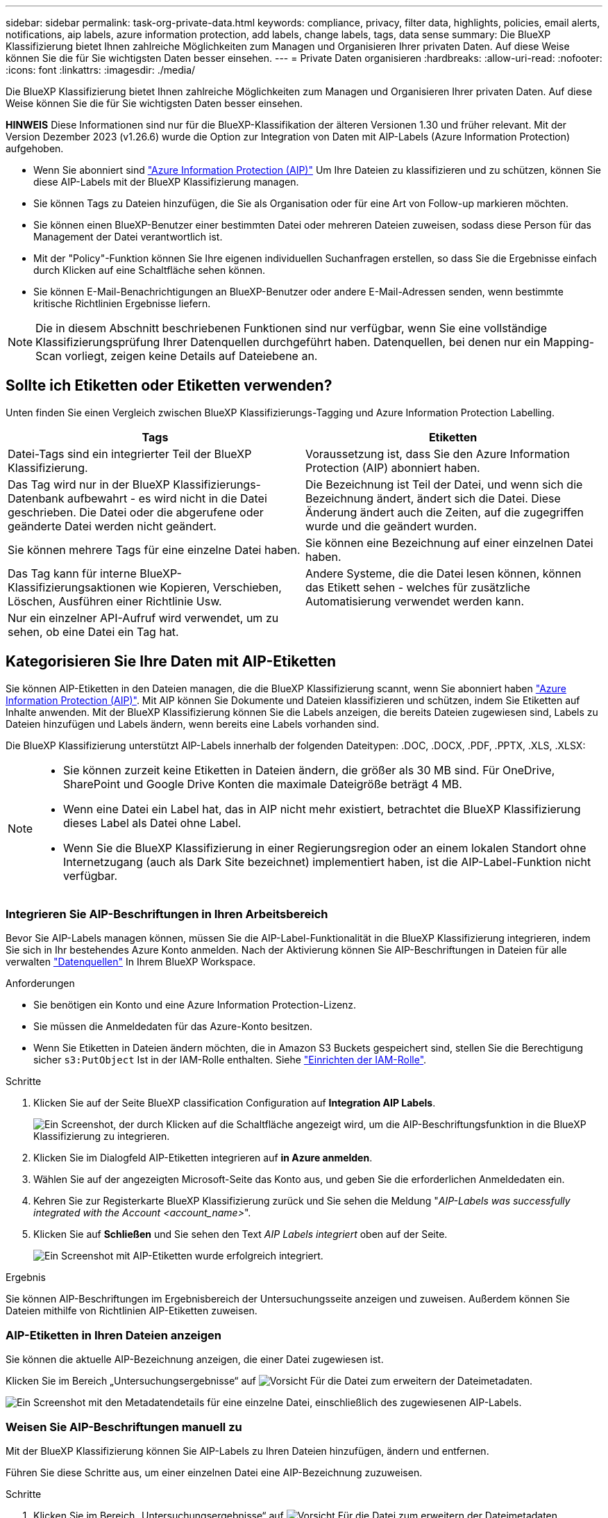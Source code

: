 ---
sidebar: sidebar 
permalink: task-org-private-data.html 
keywords: compliance, privacy, filter data, highlights, policies, email alerts, notifications, aip labels, azure information protection, add labels, change labels, tags, data sense 
summary: Die BlueXP Klassifizierung bietet Ihnen zahlreiche Möglichkeiten zum Managen und Organisieren Ihrer privaten Daten. Auf diese Weise können Sie die für Sie wichtigsten Daten besser einsehen. 
---
= Private Daten organisieren
:hardbreaks:
:allow-uri-read: 
:nofooter: 
:icons: font
:linkattrs: 
:imagesdir: ./media/


[role="lead"]
Die BlueXP Klassifizierung bietet Ihnen zahlreiche Möglichkeiten zum Managen und Organisieren Ihrer privaten Daten. Auf diese Weise können Sie die für Sie wichtigsten Daten besser einsehen.

[]
====
*HINWEIS* Diese Informationen sind nur für die BlueXP-Klassifikation der älteren Versionen 1.30 und früher relevant. Mit der Version Dezember 2023 (v1.26.6) wurde die Option zur Integration von Daten mit AIP-Labels (Azure Information Protection) aufgehoben.

====
* Wenn Sie abonniert sind https://azure.microsoft.com/en-us/services/information-protection/["Azure Information Protection (AIP)"^] Um Ihre Dateien zu klassifizieren und zu schützen, können Sie diese AIP-Labels mit der BlueXP Klassifizierung managen.
* Sie können Tags zu Dateien hinzufügen, die Sie als Organisation oder für eine Art von Follow-up markieren möchten.
* Sie können einen BlueXP-Benutzer einer bestimmten Datei oder mehreren Dateien zuweisen, sodass diese Person für das Management der Datei verantwortlich ist.
* Mit der "Policy"-Funktion können Sie Ihre eigenen individuellen Suchanfragen erstellen, so dass Sie die Ergebnisse einfach durch Klicken auf eine Schaltfläche sehen können.
* Sie können E-Mail-Benachrichtigungen an BlueXP-Benutzer oder andere E-Mail-Adressen senden, wenn bestimmte kritische Richtlinien Ergebnisse liefern.



NOTE: Die in diesem Abschnitt beschriebenen Funktionen sind nur verfügbar, wenn Sie eine vollständige Klassifizierungsprüfung Ihrer Datenquellen durchgeführt haben. Datenquellen, bei denen nur ein Mapping-Scan vorliegt, zeigen keine Details auf Dateiebene an.



== Sollte ich Etiketten oder Etiketten verwenden?

Unten finden Sie einen Vergleich zwischen BlueXP Klassifizierungs-Tagging und Azure Information Protection Labelling.

[cols="50,50"]
|===
| Tags | Etiketten 


| Datei-Tags sind ein integrierter Teil der BlueXP Klassifizierung. | Voraussetzung ist, dass Sie den Azure Information Protection (AIP) abonniert haben. 


| Das Tag wird nur in der BlueXP Klassifizierungs-Datenbank aufbewahrt - es wird nicht in die Datei geschrieben. Die Datei oder die abgerufene oder geänderte Datei werden nicht geändert. | Die Bezeichnung ist Teil der Datei, und wenn sich die Bezeichnung ändert, ändert sich die Datei. Diese Änderung ändert auch die Zeiten, auf die zugegriffen wurde und die geändert wurden. 


| Sie können mehrere Tags für eine einzelne Datei haben. | Sie können eine Bezeichnung auf einer einzelnen Datei haben. 


| Das Tag kann für interne BlueXP-Klassifizierungsaktionen wie Kopieren, Verschieben, Löschen, Ausführen einer Richtlinie Usw. | Andere Systeme, die die Datei lesen können, können das Etikett sehen - welches für zusätzliche Automatisierung verwendet werden kann. 


| Nur ein einzelner API-Aufruf wird verwendet, um zu sehen, ob eine Datei ein Tag hat. |  
|===


== Kategorisieren Sie Ihre Daten mit AIP-Etiketten

Sie können AIP-Etiketten in den Dateien managen, die die BlueXP Klassifizierung scannt, wenn Sie abonniert haben https://azure.microsoft.com/en-us/services/information-protection/["Azure Information Protection (AIP)"^]. Mit AIP können Sie Dokumente und Dateien klassifizieren und schützen, indem Sie Etiketten auf Inhalte anwenden. Mit der BlueXP Klassifizierung können Sie die Labels anzeigen, die bereits Dateien zugewiesen sind, Labels zu Dateien hinzufügen und Labels ändern, wenn bereits eine Labels vorhanden sind.

Die BlueXP Klassifizierung unterstützt AIP-Labels innerhalb der folgenden Dateitypen: .DOC, .DOCX, .PDF, .PPTX, .XLS, .XLSX:

[NOTE]
====
* Sie können zurzeit keine Etiketten in Dateien ändern, die größer als 30 MB sind. Für OneDrive, SharePoint und Google Drive Konten die maximale Dateigröße beträgt 4 MB.
* Wenn eine Datei ein Label hat, das in AIP nicht mehr existiert, betrachtet die BlueXP Klassifizierung dieses Label als Datei ohne Label.
* Wenn Sie die BlueXP Klassifizierung in einer Regierungsregion oder an einem lokalen Standort ohne Internetzugang (auch als Dark Site bezeichnet) implementiert haben, ist die AIP-Label-Funktion nicht verfügbar.


====


=== Integrieren Sie AIP-Beschriftungen in Ihren Arbeitsbereich

Bevor Sie AIP-Labels managen können, müssen Sie die AIP-Label-Funktionalität in die BlueXP Klassifizierung integrieren, indem Sie sich in Ihr bestehendes Azure Konto anmelden. Nach der Aktivierung können Sie AIP-Beschriftungen in Dateien für alle verwalten link:concept-cloud-compliance.html#supported-data-sources["Datenquellen"^] In Ihrem BlueXP Workspace.

.Anforderungen
* Sie benötigen ein Konto und eine Azure Information Protection-Lizenz.
* Sie müssen die Anmeldedaten für das Azure-Konto besitzen.
* Wenn Sie Etiketten in Dateien ändern möchten, die in Amazon S3 Buckets gespeichert sind, stellen Sie die Berechtigung sicher `s3:PutObject` Ist in der IAM-Rolle enthalten. Siehe link:task-scanning-s3.html#reviewing-s3-prerequisites["Einrichten der IAM-Rolle"^].


.Schritte
. Klicken Sie auf der Seite BlueXP classification Configuration auf *Integration AIP Labels*.
+
image:screenshot_compliance_integrate_aip_labels.png["Ein Screenshot, der durch Klicken auf die Schaltfläche angezeigt wird, um die AIP-Beschriftungsfunktion in die BlueXP Klassifizierung zu integrieren."]

. Klicken Sie im Dialogfeld AIP-Etiketten integrieren auf *in Azure anmelden*.
. Wählen Sie auf der angezeigten Microsoft-Seite das Konto aus, und geben Sie die erforderlichen Anmeldedaten ein.
. Kehren Sie zur Registerkarte BlueXP Klassifizierung zurück und Sie sehen die Meldung "_AIP-Labels was successfully integrated with the Account <account_name>_".
. Klicken Sie auf *Schließen* und Sie sehen den Text _AIP Labels integriert_ oben auf der Seite.
+
image:screenshot_compliance_aip_labels_int.png["Ein Screenshot mit AIP-Etiketten wurde erfolgreich integriert."]



.Ergebnis
Sie können AIP-Beschriftungen im Ergebnisbereich der Untersuchungsseite anzeigen und zuweisen. Außerdem können Sie Dateien mithilfe von Richtlinien AIP-Etiketten zuweisen.



=== AIP-Etiketten in Ihren Dateien anzeigen

Sie können die aktuelle AIP-Bezeichnung anzeigen, die einer Datei zugewiesen ist.

Klicken Sie im Bereich „Untersuchungsergebnisse“ auf image:button_down_caret.png["Vorsicht"] Für die Datei zum erweitern der Dateimetadaten.

image:screenshot_compliance_show_label.png["Ein Screenshot mit den Metadatendetails für eine einzelne Datei, einschließlich des zugewiesenen AIP-Labels."]



=== Weisen Sie AIP-Beschriftungen manuell zu

Mit der BlueXP Klassifizierung können Sie AIP-Labels zu Ihren Dateien hinzufügen, ändern und entfernen.

Führen Sie diese Schritte aus, um einer einzelnen Datei eine AIP-Bezeichnung zuzuweisen.

.Schritte
. Klicken Sie im Bereich „Untersuchungsergebnisse“ auf image:button_down_caret.png["Vorsicht"] Für die Datei zum erweitern der Dateimetadaten.
+
image:screenshot_compliance_add_label_manually.png["Ein Screenshot mit den Metadatendetails für eine Datei auf der Seite „Datenuntersuchung“."]

. Klicken Sie auf *Etikett dieser Datei zuweisen* und wählen Sie dann die Beschriftung aus.
+
Die Beschriftung wird in den Dateimetadaten angezeigt.



Führen Sie die folgenden Schritte aus, um mehreren Dateien eine AIP-Bezeichnung zuzuweisen. Beachten Sie, dass Sie maximal 20 Dateien gleichzeitig (eine Seite in der Benutzeroberfläche) eine AIP-Bezeichnung zuweisen können.

.Schritte
. Wählen Sie im Bereich Ergebnisse der Datenuntersuchung die Datei oder die Dateien aus, die Sie beschriften möchten.
+
image:screenshot_compliance_tag_multi_files.png["Ein Screenshot zeigt, wie Sie die Dateien auswählen, die beschriftet werden sollen, und die Schaltfläche „Bezeichnung“ auf der Seite „Datenuntersuchung“."]

+
** Um einzelne Dateien auszuwählen, aktivieren Sie das Kontrollkästchen für jede Datei (image:button_backup_1_volume.png[""]).
** Um alle Dateien auf der aktuellen Seite auszuwählen, aktivieren Sie das Kontrollkästchen in der Titelzeile (image:button_select_all_files.png[""]).


. Klicken Sie in der Symbolleiste auf *Etikett* und wählen Sie die AIP-Bezeichnung:
+
image:screenshot_compliance_select_aip_label_multi.png["Ein Screenshot, in dem gezeigt wird, wie auf der Seite „Datenuntersuchung“ mehreren Dateien ein AIP-Etikett zugewiesen wird."]

+
Die AIP-Bezeichnung wird den Metadaten für alle ausgewählten Dateien hinzugefügt.





=== Entfernen Sie die AIP-Integration

Wenn Sie AIP-Labels in Dateien nicht mehr verwalten möchten, können Sie das AIP-Konto von der BlueXP Klassifizierungs-Schnittstelle entfernen.

Beachten Sie, dass an den Labels, die Sie mit der BlueXP Klassifizierung hinzugefügt haben, keine Änderungen vorgenommen werden. Die in Dateien vorhandenen Beschriftungen bleiben so, wie sie derzeit vorhanden sind.

.Schritte
. Klicken Sie auf der Seite _Configuration_ auf *AIP Labels integriert > Integration entfernen*.
+
image:screenshot_compliance_un_integrate_aip_labels.png["Ein Screenshot, der zeigt, wie AIP-Integrationen mit BlueXP Klassifizierung entfernt werden."]

. Klicken Sie im Bestätigungsdialogfeld auf *Integration entfernen*.




== Wenden Sie Tags an, um die gescannten Dateien zu verwalten

Sie können Dateien, die Sie für eine Art von Follow-up markieren möchten, ein Tag hinzufügen. Sie haben z. B. einige doppelte Dateien gefunden und möchten eine davon löschen, müssen aber überprüfen, welche Dateien gelöscht werden sollen. Sie könnten der Datei einen Tag mit "Prüfen zum Löschen" hinzufügen, damit Sie wissen, dass diese Datei eine Recherche und eine Art von zukünftigen Aktionen erfordert.

Mit der BlueXP Klassifizierung können Sie die Tags anzeigen, die Dateien zugewiesen sind, Tags aus Dateien hinzufügen oder entfernen sowie den Namen ändern oder ein vorhandenes Tag löschen.

Beachten Sie, dass das Tag der Datei nicht auf die gleiche Weise hinzugefügt wird wie AIP-Etiketten Teil der Dateimetadaten sind. Das Tag wird gerade von BlueXP Benutzern angezeigt, die die BlueXP Klassifizierung verwenden. Sie können also erkennen, ob eine Datei gelöscht oder auf eine bestimmte Art von Follow-up überprüft werden muss.


TIP: Die Tags, die Dateien in der BlueXP Klassifizierung zugewiesen sind, stehen nicht mit den Tags zusammen, die Sie zu Ressourcen wie Volumes oder Instanzen von Virtual Machines hinzufügen können. BlueXP Klassifizierungs-Tags werden auf Dateiebene angewendet.



=== Zeigen Sie Dateien an, auf die bestimmte Tags angewendet wurden

Sie können alle Dateien anzeigen, denen bestimmte Tags zugewiesen sind.

. Klicken Sie in der BlueXP-Klassifizierung auf die Registerkarte *Investigation*.
. Klicken Sie auf der Seite Datenuntersuchung im Bereich Filter auf *Tags* und wählen Sie die gewünschten Tags aus.
+
image:screenshot_compliance_filter_status.png["Ein Screenshot, in dem die Auswahl von Tags im Fensterbereich Filter angezeigt wird."]

+
Im Bereich Untersuchungsergebnisse werden alle Dateien angezeigt, denen diese Tags zugewiesen sind.





=== Weisen Sie Dateien Tags zu

Sie können Tags zu einer einzelnen Datei oder zu einer Gruppe von Dateien hinzufügen.

So fügen Sie einer einzelnen Datei ein Tag hinzu:

.Schritte
. Klicken Sie im Bereich „Untersuchungsergebnisse“ auf image:button_down_caret.png["Vorsicht"] Für die Datei zum erweitern der Dateimetadaten.
. Klicken Sie auf das Feld *Tags* und die aktuell zugewiesenen Tags werden angezeigt.
. Tag oder Tags hinzufügen:
+
** Um ein vorhandenes Tag zuzuweisen, klicken Sie in das Feld *Neues Tag...* und geben den Namen des Tags ein. Wenn das gesuchte Tag angezeigt wird, wählen Sie es aus, und drücken Sie *Enter*.
** Um ein neues Tag zu erstellen und es der Datei zuzuweisen, klicken Sie in das Feld *New Tag...*, geben Sie den Namen des neuen Tags ein und drücken Sie *Enter*.
+
image:screenshot_compliance_add_status_manually.png["Ein Screenshot, in dem gezeigt wird, wie ein Tag einer Datei auf der Seite „Datenuntersuchung“ zugewiesen wird."]

+
Das Tag wird in den Dateimetadaten angezeigt.





So fügen Sie einem mehrere Dateien ein Tag hinzu:

.Schritte
. Wählen Sie im Bereich Ergebnisse der Datenuntersuchung die Datei oder die Dateien aus, die markiert werden sollen.
+
image:screenshot_compliance_tag_multi_files.png["Ein Screenshot zeigt, wie Sie die Dateien auswählen, die markiert werden sollen, und die Schaltfläche Tags auf der Seite Untersuchung von Daten."]

+
** Um einzelne Dateien auszuwählen, aktivieren Sie das Kontrollkästchen für jede Datei (image:button_backup_1_volume.png[""]).
** Um alle Dateien auf der aktuellen Seite auszuwählen, aktivieren Sie das Kontrollkästchen in der Titelzeile (image:button_select_all_files.png[""]).
** Um alle Dateien auf allen Seiten auszuwählen, aktivieren Sie das Kontrollkästchen in der Titelzeile (image:button_select_all_files.png[""]), und dann in der Pop-up-Nachricht image:screenshot_select_all_items.png[""]Klicken Sie auf *Wählen Sie alle Einträge aus der Liste (xxx Elemente)*.
+
Sie können Tags auf maximal 100,000 Dateien gleichzeitig anwenden.



. Klicken Sie in der Buttonleiste auf *Tags* und die aktuell zugewiesenen Tags werden angezeigt.
. Tag oder Tags hinzufügen:
+
** Um ein vorhandenes Tag zuzuweisen, klicken Sie in das Feld *Neues Tag...* und geben den Namen des Tags ein. Wenn das gesuchte Tag angezeigt wird, wählen Sie es aus, und drücken Sie *Enter*.
** Um ein neues Tag zu erstellen und es der Datei zuzuweisen, klicken Sie in das Feld *New Tag...*, geben Sie den Namen des neuen Tags ein und drücken Sie *Enter*.
+
image:screenshot_compliance_select_tags_multi.png["Ein Screenshot, in dem gezeigt wird, wie Sie mehreren Dateien auf der Seite „Datenuntersuchung“ ein Tag zuweisen."]



. Genehmigen Sie das Hinzufügen der Tags im Bestätigungsdialogfeld, und die Tags werden den Metadaten für alle ausgewählten Dateien hinzugefügt.




=== Tags aus Dateien löschen

Sie können ein Tag löschen, wenn Sie es nicht mehr verwenden müssen.

Klicken Sie einfach auf das *x* für ein vorhandenes Tag.

image:button_delete_datasense_file_tag.png["Ein Screenshot der Position der Tag-Schaltfläche löschen."]

Wenn Sie mehrere Dateien ausgewählt haben, wird das Tag aus allen Dateien entfernt.



== Weisen Sie Benutzer zu, um bestimmte Dateien zu verwalten

Sie können einen BlueXP-Benutzer einer bestimmten Datei oder mehreren Dateien zuweisen, so dass diese Person für alle Follow-up-Aktionen verantwortlich sein kann, die in der Datei ausgeführt werden müssen. Diese Funktion wird häufig zusammen mit der Funktion verwendet, um einer Datei benutzerdefinierte Status-Tags hinzuzufügen.

Sie können beispielsweise eine Datei mit bestimmten personenbezogenen Daten haben, die zu vielen Benutzern Lese- und Schreibzugriff (offene Berechtigungen) ermöglicht. Sie können also das Status-Tag "Berechtigungen ändern" zuweisen und diese Datei dem Benutzer "Joan Smith" zuweisen, damit er entscheiden kann, wie das Problem behoben werden kann. Wenn sie das Problem behoben haben, könnten sie die Status-Tag-Nummer auf „Abgeschlossen“ ändern.

Beachten Sie, dass der Benutzername nicht als Teil der Datei-Metadaten zur Datei hinzugefügt wird. Er wird gerade von BlueXP Benutzern bei der Nutzung der BlueXP Klassifizierung gesehen.

Mit einem neuen Filter auf der Untersuchungsseite können Sie problemlos alle Dateien anzeigen, die dieselbe Person im Feld „Assigned to“ haben.

Führen Sie die folgenden Schritte aus, um einen Benutzer einer einzelnen Datei zuzuweisen.

.Schritte
. Klicken Sie im Bereich „Untersuchungsergebnisse“ auf image:button_down_caret.png["Vorsicht"] Für die Datei zum erweitern der Dateimetadaten.
. Klicken Sie auf das Feld *Assigned to* und wählen Sie den Benutzernamen aus.
+
image:screenshot_compliance_add_user_manually.png["Ein Screenshot, in dem gezeigt wird, wie ein Benutzer einer Datei auf der Seite „Datenuntersuchung“ zugewiesen wird."]

+
Der Benutzername wird in den Dateimetadaten angezeigt.



Führen Sie diese Schritte aus, um einen Benutzer mehreren Dateien zuzuweisen. Beachten Sie, dass Sie einen Benutzer maximal 20 Dateien gleichzeitig zuweisen können (eine Seite in der Benutzeroberfläche).

.Schritte
. Wählen Sie im Bereich Ergebnisse der Datenuntersuchung die Datei oder die Dateien aus, die Sie einem Benutzer zuweisen möchten.
+
image:screenshot_compliance_tag_multi_files.png["Ein Screenshot zeigt, wie Sie die Dateien auswählen, die einem Benutzer zugewiesen werden sollen, und die Schaltfläche „Zuweisen zu“ auf der Seite „Datenuntersuchung“."]

+
** Um einzelne Dateien auszuwählen, aktivieren Sie das Kontrollkästchen für jede Datei (image:button_backup_1_volume.png[""]).
** Um alle Dateien auf der aktuellen Seite auszuwählen, aktivieren Sie das Kontrollkästchen in der Titelzeile (image:button_select_all_files.png[""]).


. Klicken Sie in der Symbolleiste auf *Zuweisen zu* und wählen Sie den Benutzernamen aus:
+
image:screenshot_compliance_select_user_multi.png["Ein Screenshot, in dem gezeigt wird, wie ein Benutzer mehreren Dateien auf der Seite „Datenuntersuchung“ zugewiesen wird."]

+
Der Benutzer wird den Metadaten für alle ausgewählten Dateien hinzugefügt.



